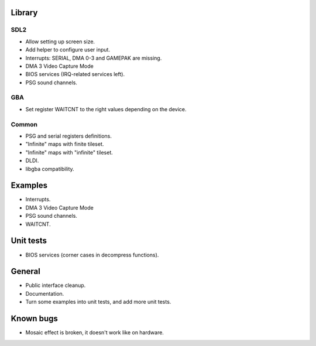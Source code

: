 Library
=======

SDL2
----

- Allow setting up screen size.
- Add helper to configure user input.
- Interrupts: SERIAL, DMA 0-3 and GAMEPAK are missing.
- DMA 3 Video Capture Mode
- BIOS services (IRQ-related services left).
- PSG sound channels.

GBA
---

- Set register WAITCNT to the right values depending on the device.

Common
------

- PSG and serial registers definitions.
- "Infinite" maps with finite tileset.
- "Infinite" maps with "infinite" tileset.
- DLDI.
- libgba compatibility.

Examples
========

- Interrupts.
- DMA 3 Video Capture Mode
- PSG sound channels.
- WAITCNT.

Unit tests
==========

- BIOS services (corner cases in decompress functions).

General
=======

- Public interface cleanup.
- Documentation.
- Turn some examples into unit tests, and add more unit tests.

Known bugs
==========

- Mosaic effect is broken, it doesn't work like on hardware.
